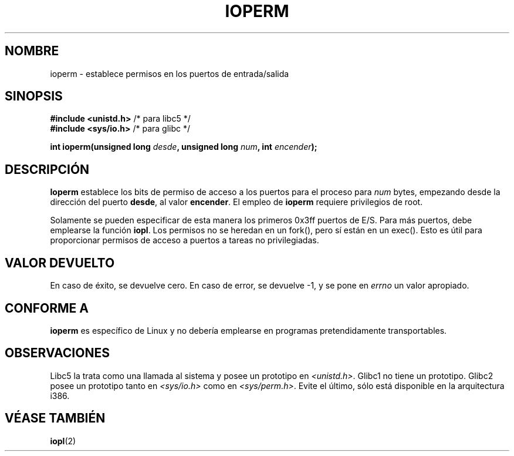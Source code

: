 .\" Hey Emacs! This file is -*- nroff -*- source.
.\"
.\" Copyright (c) 1993 Michael Haardt
.\" (michael@moria.de)
.\" Fri Apr  2 11:32:09 MET DST 1993
.\" 
.\" This is free documentation; you can redistribute it and/or
.\" modify it under the terms of the GNU General Public License as
.\" published by the Free Software Foundation; either version 2 of
.\" the License, or (at your option) any later version.
.\"
.\" The GNU General Public License's references to "object code"
.\" and "executables" are to be interpreted as the output of any
.\" document formatting or typesetting system, including
.\" intermediate and printed output.
.\"
.\" This manual is distributed in the hope that it will be useful,
.\" but WITHOUT ANY WARRANTY; without even the implied warranty of
.\" MERCHANTABILITY or FITNESS FOR A PARTICULAR PURPOSE.  See the
.\" GNU General Public License for more details.
.\"
.\" You should have received a copy of the GNU General Public
.\" License along with this manual; if not, write to the Free
.\" Software Foundation, Inc., 59 Temple Place, Suite 330, Boston, MA 02111,
.\" USA.
.\"
.\" Modified Sat Jul 24 15:12:05 1993 by Rik Faith <faith@cs.unc.edu>
.\" Modified Tue Aug  1 16:27    1995 by Jochen Karrer 
.\"                              <cip307@cip.physik.uni-wuerzburg.de>
.\" Modified Tue Oct 22 08:11:14 EDT 1996 by Eric S. Raymond <esr@thyrsus.com>
.\" Translated into Spanish Mon Feb 16 18:48:34 CET 1998 by
.\" 	Gerardo Aburruzaga García <gerardo.aburruzaga@uca.es>
.\" Modified Mon Feb 15 17:28:41 CET 1999 by Andries E. Brouwer <aeb@cwi.nl>
.\" Translation revised on Sun Apr 4 1999 by Juan Piernas <piernas@ditec.um.es>
.\"
.TH IOPERM 2 "22 Octubre 1996" "Linux" "Manual del Programador de Linux"
.SH NOMBRE
ioperm \- establece permisos en los puertos de entrada/salida
.SH SINOPSIS
.B #include <unistd.h>
/* para libc5 */
.br
.B #include <sys/io.h>
/* para glibc */
.sp
.BI "int ioperm(unsigned long " desde ", unsigned long " num ", int " encender );
.SH DESCRIPCIÓN
\fBIoperm\fP establece los bits de permiso de acceso a los puertos
para el proceso para \fInum\fP bytes, empezando desde la dirección del
puerto \fBdesde\fP, al valor \fBencender\fP.  El empleo de \fBioperm\fP
requiere privilegios de root. 

Solamente se pueden especificar de esta manera los primeros 0x3ff
puertos de E/S. Para más puertos, debe emplearse la función
.BR iopl .
Los permisos no se heredan en un fork(), pero sí están en un
exec(). Esto es útil para proporcionar permisos de acceso a puertos a
tareas no privilegiadas.
.SH "VALOR DEVUELTO"
En caso de éxito, se devuelve cero. En caso de error, se devuelve \-1,
y se pone en
.I errno
un valor apropiado.
.SH "CONFORME A"
\fBioperm\fP es específico de Linux y no debería emplearse en
programas pretendidamente transportables.
.SH "OBSERVACIONES"
Libc5 la trata como una llamada al sistema y posee un prototipo en
.IR <unistd.h> .
Glibc1 no tiene un prototipo. Glibc2 posee un prototipo tanto en
.I <sys/io.h>
como en
.IR <sys/perm.h> .
Evite el último, sólo está disponible en la arquitectura i386.
.SH "VÉASE TAMBIÉN"
.BR iopl (2)
